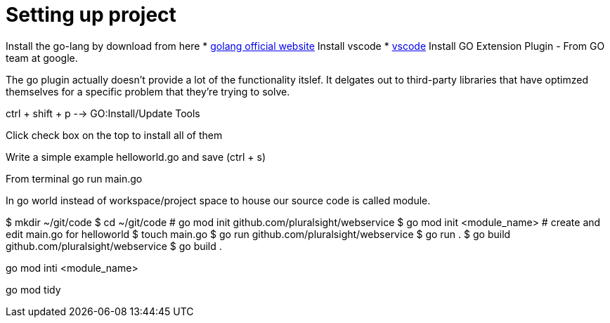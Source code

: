 :imagesdir: images
:couchbase_version: current
:toc:
:project_id: gs-how-to-cmake
:icons: font
:source-highlighter: prettify
:tags: guides,meta

= Setting up project

Install the go-lang by download from here
    * https://golang.org/[golang official website]
Install vscode
    * https://code.visualstudio.com/[vscode]
Install GO Extension Plugin - From GO team at google.

The go plugin actually doesn't provide a lot of the functionality itslef.
It delgates out to third-party libraries that have optimzed themselves for 
a specific problem that they're trying to solve.

ctrl + shift + p --> GO:Install/Update Tools

Click check box on the top to install all of them

Write a simple example helloworld.go and save (ctrl + s)

From terminal go run main.go

In go world instead of workspace/project space to house our source code is
called module.

$ mkdir ~/git/code
$ cd ~/git/code
# go mod init github.com/pluralsight/webservice
$ go mod init <module_name>
# create and edit main.go for helloworld
$ touch main.go
$ go run github.com/pluralsight/webservice
$ go run .
$ go build github.com/pluralsight/webservice
$ go build .


go mod inti <module_name>

go mod tidy
